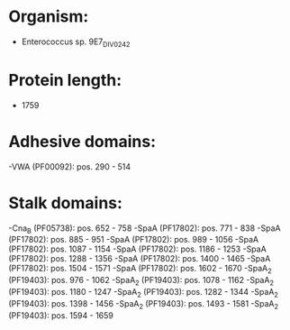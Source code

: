 * Organism:
- Enterococcus sp. 9E7_DIV0242
* Protein length:
- 1759
* Adhesive domains:
-VWA (PF00092): pos. 290 - 514
* Stalk domains:
-Cna_B (PF05738): pos. 652 - 758
-SpaA (PF17802): pos. 771 - 838
-SpaA (PF17802): pos. 885 - 951
-SpaA (PF17802): pos. 989 - 1056
-SpaA (PF17802): pos. 1087 - 1154
-SpaA (PF17802): pos. 1186 - 1253
-SpaA (PF17802): pos. 1288 - 1356
-SpaA (PF17802): pos. 1400 - 1465
-SpaA (PF17802): pos. 1504 - 1571
-SpaA (PF17802): pos. 1602 - 1670
-SpaA_2 (PF19403): pos. 976 - 1062
-SpaA_2 (PF19403): pos. 1078 - 1162
-SpaA_2 (PF19403): pos. 1180 - 1247
-SpaA_2 (PF19403): pos. 1282 - 1344
-SpaA_2 (PF19403): pos. 1398 - 1456
-SpaA_2 (PF19403): pos. 1493 - 1581
-SpaA_2 (PF19403): pos. 1594 - 1659

